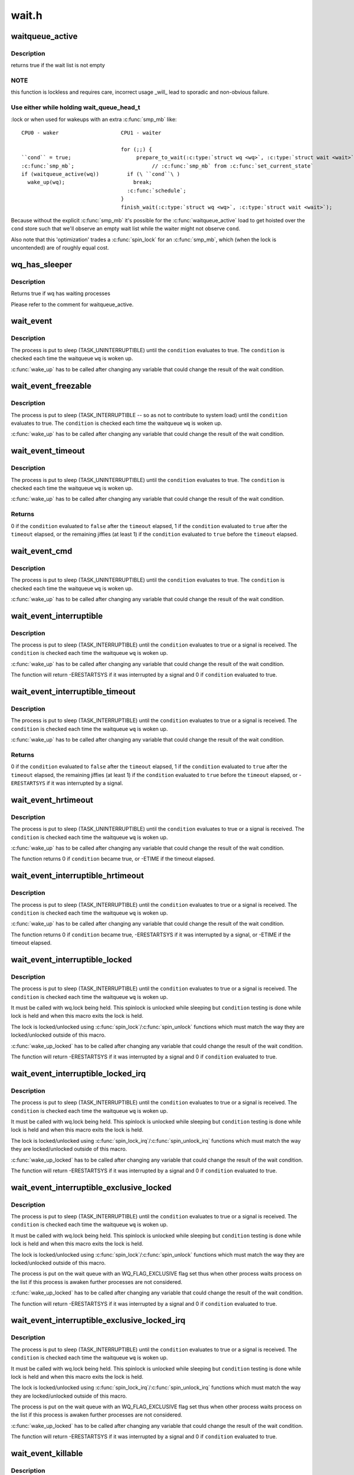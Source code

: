 .. -*- coding: utf-8; mode: rst -*-

======
wait.h
======


.. _`waitqueue_active`:

waitqueue_active
================

.. c:function:: int waitqueue_active (wait_queue_head_t *q)

    - locklessly test for waiters on the queue

    :param wait_queue_head_t \*q:
        the waitqueue to test for waiters



.. _`waitqueue_active.description`:

Description
-----------

returns true if the wait list is not empty



.. _`waitqueue_active.note`:

NOTE
----

this function is lockless and requires care, incorrect usage _will_
lead to sporadic and non-obvious failure.



.. _`waitqueue_active.use-either-while-holding-wait_queue_head_t`:

Use either while holding wait_queue_head_t
------------------------------------------

:lock or when used for wakeups
with an extra :c:func:`smp_mb` like::

     CPU0 - waker                    CPU1 - waiter

                                     for (;;) {
     ``cond`` = true;                     prepare_to_wait(:c:type:`struct wq <wq>`, :c:type:`struct wait <wait>`, state);
     :c:func:`smp_mb`;                         // :c:func:`smp_mb` from :c:func:`set_current_state`
     if (waitqueue_active(wq))         if (\ ``cond``\ )
       wake_up(wq);                      break;
                                       :c:func:`schedule`;
                                     }
                                     finish_wait(:c:type:`struct wq <wq>`, :c:type:`struct wait <wait>`);

Because without the explicit :c:func:`smp_mb` it's possible for the
:c:func:`waitqueue_active` load to get hoisted over the ``cond`` store such that we'll
observe an empty wait list while the waiter might not observe ``cond``\ .

Also note that this 'optimization' trades a :c:func:`spin_lock` for an :c:func:`smp_mb`,
which (when the lock is uncontended) are of roughly equal cost.



.. _`wq_has_sleeper`:

wq_has_sleeper
==============

.. c:function:: bool wq_has_sleeper (wait_queue_head_t *wq)

    check if there are any waiting processes

    :param wait_queue_head_t \*wq:
        wait queue head



.. _`wq_has_sleeper.description`:

Description
-----------

Returns true if wq has waiting processes

Please refer to the comment for waitqueue_active.



.. _`wait_event`:

wait_event
==========

.. c:function:: wait_event ( wq,  condition)

    sleep until a condition gets true

    :param wq:
        the waitqueue to wait on

    :param condition:
        a C expression for the event to wait for



.. _`wait_event.description`:

Description
-----------

The process is put to sleep (TASK_UNINTERRUPTIBLE) until the
``condition`` evaluates to true. The ``condition`` is checked each time
the waitqueue ``wq`` is woken up.

:c:func:`wake_up` has to be called after changing any variable that could
change the result of the wait condition.



.. _`wait_event_freezable`:

wait_event_freezable
====================

.. c:function:: wait_event_freezable ( wq,  condition)

    sleep (or freeze) until a condition gets true

    :param wq:
        the waitqueue to wait on

    :param condition:
        a C expression for the event to wait for



.. _`wait_event_freezable.description`:

Description
-----------

The process is put to sleep (TASK_INTERRUPTIBLE -- so as not to contribute
to system load) until the ``condition`` evaluates to true. The
``condition`` is checked each time the waitqueue ``wq`` is woken up.

:c:func:`wake_up` has to be called after changing any variable that could
change the result of the wait condition.



.. _`wait_event_timeout`:

wait_event_timeout
==================

.. c:function:: wait_event_timeout ( wq,  condition,  timeout)

    sleep until a condition gets true or a timeout elapses

    :param wq:
        the waitqueue to wait on

    :param condition:
        a C expression for the event to wait for

    :param timeout:
        timeout, in jiffies



.. _`wait_event_timeout.description`:

Description
-----------

The process is put to sleep (TASK_UNINTERRUPTIBLE) until the
``condition`` evaluates to true. The ``condition`` is checked each time
the waitqueue ``wq`` is woken up.

:c:func:`wake_up` has to be called after changing any variable that could
change the result of the wait condition.



.. _`wait_event_timeout.returns`:

Returns
-------

0 if the ``condition`` evaluated to ``false`` after the ``timeout`` elapsed,
1 if the ``condition`` evaluated to ``true`` after the ``timeout`` elapsed,
or the remaining jiffies (at least 1) if the ``condition`` evaluated
to ``true`` before the ``timeout`` elapsed.



.. _`wait_event_cmd`:

wait_event_cmd
==============

.. c:function:: wait_event_cmd ( wq,  condition,  cmd1,  cmd2)

    sleep until a condition gets true

    :param wq:
        the waitqueue to wait on

    :param condition:
        a C expression for the event to wait for

    :param cmd1:
        the command will be executed before sleep

    :param cmd2:
        the command will be executed after sleep



.. _`wait_event_cmd.description`:

Description
-----------

The process is put to sleep (TASK_UNINTERRUPTIBLE) until the
``condition`` evaluates to true. The ``condition`` is checked each time
the waitqueue ``wq`` is woken up.

:c:func:`wake_up` has to be called after changing any variable that could
change the result of the wait condition.



.. _`wait_event_interruptible`:

wait_event_interruptible
========================

.. c:function:: wait_event_interruptible ( wq,  condition)

    sleep until a condition gets true

    :param wq:
        the waitqueue to wait on

    :param condition:
        a C expression for the event to wait for



.. _`wait_event_interruptible.description`:

Description
-----------

The process is put to sleep (TASK_INTERRUPTIBLE) until the
``condition`` evaluates to true or a signal is received.
The ``condition`` is checked each time the waitqueue ``wq`` is woken up.

:c:func:`wake_up` has to be called after changing any variable that could
change the result of the wait condition.

The function will return -ERESTARTSYS if it was interrupted by a
signal and 0 if ``condition`` evaluated to true.



.. _`wait_event_interruptible_timeout`:

wait_event_interruptible_timeout
================================

.. c:function:: wait_event_interruptible_timeout ( wq,  condition,  timeout)

    sleep until a condition gets true or a timeout elapses

    :param wq:
        the waitqueue to wait on

    :param condition:
        a C expression for the event to wait for

    :param timeout:
        timeout, in jiffies



.. _`wait_event_interruptible_timeout.description`:

Description
-----------

The process is put to sleep (TASK_INTERRUPTIBLE) until the
``condition`` evaluates to true or a signal is received.
The ``condition`` is checked each time the waitqueue ``wq`` is woken up.

:c:func:`wake_up` has to be called after changing any variable that could
change the result of the wait condition.



.. _`wait_event_interruptible_timeout.returns`:

Returns
-------

0 if the ``condition`` evaluated to ``false`` after the ``timeout`` elapsed,
1 if the ``condition`` evaluated to ``true`` after the ``timeout`` elapsed,
the remaining jiffies (at least 1) if the ``condition`` evaluated
to ``true`` before the ``timeout`` elapsed, or -\ ``ERESTARTSYS`` if it was
interrupted by a signal.



.. _`wait_event_hrtimeout`:

wait_event_hrtimeout
====================

.. c:function:: wait_event_hrtimeout ( wq,  condition,  timeout)

    sleep until a condition gets true or a timeout elapses

    :param wq:
        the waitqueue to wait on

    :param condition:
        a C expression for the event to wait for

    :param timeout:
        timeout, as a ktime_t



.. _`wait_event_hrtimeout.description`:

Description
-----------

The process is put to sleep (TASK_UNINTERRUPTIBLE) until the
``condition`` evaluates to true or a signal is received.
The ``condition`` is checked each time the waitqueue ``wq`` is woken up.

:c:func:`wake_up` has to be called after changing any variable that could
change the result of the wait condition.

The function returns 0 if ``condition`` became true, or -ETIME if the timeout
elapsed.



.. _`wait_event_interruptible_hrtimeout`:

wait_event_interruptible_hrtimeout
==================================

.. c:function:: wait_event_interruptible_hrtimeout ( wq,  condition,  timeout)

    sleep until a condition gets true or a timeout elapses

    :param wq:
        the waitqueue to wait on

    :param condition:
        a C expression for the event to wait for

    :param timeout:
        timeout, as a ktime_t



.. _`wait_event_interruptible_hrtimeout.description`:

Description
-----------

The process is put to sleep (TASK_INTERRUPTIBLE) until the
``condition`` evaluates to true or a signal is received.
The ``condition`` is checked each time the waitqueue ``wq`` is woken up.

:c:func:`wake_up` has to be called after changing any variable that could
change the result of the wait condition.

The function returns 0 if ``condition`` became true, -ERESTARTSYS if it was
interrupted by a signal, or -ETIME if the timeout elapsed.



.. _`wait_event_interruptible_locked`:

wait_event_interruptible_locked
===============================

.. c:function:: wait_event_interruptible_locked ( wq,  condition)

    sleep until a condition gets true

    :param wq:
        the waitqueue to wait on

    :param condition:
        a C expression for the event to wait for



.. _`wait_event_interruptible_locked.description`:

Description
-----------

The process is put to sleep (TASK_INTERRUPTIBLE) until the
``condition`` evaluates to true or a signal is received.
The ``condition`` is checked each time the waitqueue ``wq`` is woken up.

It must be called with wq.lock being held.  This spinlock is
unlocked while sleeping but ``condition`` testing is done while lock
is held and when this macro exits the lock is held.

The lock is locked/unlocked using :c:func:`spin_lock`/:c:func:`spin_unlock`
functions which must match the way they are locked/unlocked outside
of this macro.

:c:func:`wake_up_locked` has to be called after changing any variable that could
change the result of the wait condition.

The function will return -ERESTARTSYS if it was interrupted by a
signal and 0 if ``condition`` evaluated to true.



.. _`wait_event_interruptible_locked_irq`:

wait_event_interruptible_locked_irq
===================================

.. c:function:: wait_event_interruptible_locked_irq ( wq,  condition)

    sleep until a condition gets true

    :param wq:
        the waitqueue to wait on

    :param condition:
        a C expression for the event to wait for



.. _`wait_event_interruptible_locked_irq.description`:

Description
-----------

The process is put to sleep (TASK_INTERRUPTIBLE) until the
``condition`` evaluates to true or a signal is received.
The ``condition`` is checked each time the waitqueue ``wq`` is woken up.

It must be called with wq.lock being held.  This spinlock is
unlocked while sleeping but ``condition`` testing is done while lock
is held and when this macro exits the lock is held.

The lock is locked/unlocked using :c:func:`spin_lock_irq`/:c:func:`spin_unlock_irq`
functions which must match the way they are locked/unlocked outside
of this macro.

:c:func:`wake_up_locked` has to be called after changing any variable that could
change the result of the wait condition.

The function will return -ERESTARTSYS if it was interrupted by a
signal and 0 if ``condition`` evaluated to true.



.. _`wait_event_interruptible_exclusive_locked`:

wait_event_interruptible_exclusive_locked
=========================================

.. c:function:: wait_event_interruptible_exclusive_locked ( wq,  condition)

    sleep exclusively until a condition gets true

    :param wq:
        the waitqueue to wait on

    :param condition:
        a C expression for the event to wait for



.. _`wait_event_interruptible_exclusive_locked.description`:

Description
-----------

The process is put to sleep (TASK_INTERRUPTIBLE) until the
``condition`` evaluates to true or a signal is received.
The ``condition`` is checked each time the waitqueue ``wq`` is woken up.

It must be called with wq.lock being held.  This spinlock is
unlocked while sleeping but ``condition`` testing is done while lock
is held and when this macro exits the lock is held.

The lock is locked/unlocked using :c:func:`spin_lock`/:c:func:`spin_unlock`
functions which must match the way they are locked/unlocked outside
of this macro.

The process is put on the wait queue with an WQ_FLAG_EXCLUSIVE flag
set thus when other process waits process on the list if this
process is awaken further processes are not considered.

:c:func:`wake_up_locked` has to be called after changing any variable that could
change the result of the wait condition.

The function will return -ERESTARTSYS if it was interrupted by a
signal and 0 if ``condition`` evaluated to true.



.. _`wait_event_interruptible_exclusive_locked_irq`:

wait_event_interruptible_exclusive_locked_irq
=============================================

.. c:function:: wait_event_interruptible_exclusive_locked_irq ( wq,  condition)

    sleep until a condition gets true

    :param wq:
        the waitqueue to wait on

    :param condition:
        a C expression for the event to wait for



.. _`wait_event_interruptible_exclusive_locked_irq.description`:

Description
-----------

The process is put to sleep (TASK_INTERRUPTIBLE) until the
``condition`` evaluates to true or a signal is received.
The ``condition`` is checked each time the waitqueue ``wq`` is woken up.

It must be called with wq.lock being held.  This spinlock is
unlocked while sleeping but ``condition`` testing is done while lock
is held and when this macro exits the lock is held.

The lock is locked/unlocked using :c:func:`spin_lock_irq`/:c:func:`spin_unlock_irq`
functions which must match the way they are locked/unlocked outside
of this macro.

The process is put on the wait queue with an WQ_FLAG_EXCLUSIVE flag
set thus when other process waits process on the list if this
process is awaken further processes are not considered.

:c:func:`wake_up_locked` has to be called after changing any variable that could
change the result of the wait condition.

The function will return -ERESTARTSYS if it was interrupted by a
signal and 0 if ``condition`` evaluated to true.



.. _`wait_event_killable`:

wait_event_killable
===================

.. c:function:: wait_event_killable ( wq,  condition)

    sleep until a condition gets true

    :param wq:
        the waitqueue to wait on

    :param condition:
        a C expression for the event to wait for



.. _`wait_event_killable.description`:

Description
-----------

The process is put to sleep (TASK_KILLABLE) until the
``condition`` evaluates to true or a signal is received.
The ``condition`` is checked each time the waitqueue ``wq`` is woken up.

:c:func:`wake_up` has to be called after changing any variable that could
change the result of the wait condition.

The function will return -ERESTARTSYS if it was interrupted by a
signal and 0 if ``condition`` evaluated to true.



.. _`wait_event_lock_irq_cmd`:

wait_event_lock_irq_cmd
=======================

.. c:function:: wait_event_lock_irq_cmd ( wq,  condition,  lock,  cmd)

    sleep until a condition gets true. The condition is checked under the lock. This is expected to be called with the lock taken.

    :param wq:
        the waitqueue to wait on

    :param condition:
        a C expression for the event to wait for

    :param lock:
        a locked spinlock_t, which will be released before cmd
        and :c:func:`schedule` and reacquired afterwards.

    :param cmd:
        a command which is invoked outside the critical section before
        sleep



.. _`wait_event_lock_irq_cmd.description`:

Description
-----------

The process is put to sleep (TASK_UNINTERRUPTIBLE) until the
``condition`` evaluates to true. The ``condition`` is checked each time
the waitqueue ``wq`` is woken up.

:c:func:`wake_up` has to be called after changing any variable that could
change the result of the wait condition.

This is supposed to be called while holding the lock. The lock is
dropped before invoking the cmd and going to sleep and is reacquired
afterwards.



.. _`wait_event_lock_irq`:

wait_event_lock_irq
===================

.. c:function:: wait_event_lock_irq ( wq,  condition,  lock)

    sleep until a condition gets true. The condition is checked under the lock. This is expected to be called with the lock taken.

    :param wq:
        the waitqueue to wait on

    :param condition:
        a C expression for the event to wait for

    :param lock:
        a locked spinlock_t, which will be released before :c:func:`schedule`
        and reacquired afterwards.



.. _`wait_event_lock_irq.description`:

Description
-----------

The process is put to sleep (TASK_UNINTERRUPTIBLE) until the
``condition`` evaluates to true. The ``condition`` is checked each time
the waitqueue ``wq`` is woken up.

:c:func:`wake_up` has to be called after changing any variable that could
change the result of the wait condition.

This is supposed to be called while holding the lock. The lock is
dropped before going to sleep and is reacquired afterwards.



.. _`wait_event_interruptible_lock_irq_cmd`:

wait_event_interruptible_lock_irq_cmd
=====================================

.. c:function:: wait_event_interruptible_lock_irq_cmd ( wq,  condition,  lock,  cmd)

    sleep until a condition gets true. The condition is checked under the lock. This is expected to be called with the lock taken.

    :param wq:
        the waitqueue to wait on

    :param condition:
        a C expression for the event to wait for

    :param lock:
        a locked spinlock_t, which will be released before cmd and
        :c:func:`schedule` and reacquired afterwards.

    :param cmd:
        a command which is invoked outside the critical section before
        sleep



.. _`wait_event_interruptible_lock_irq_cmd.description`:

Description
-----------

The process is put to sleep (TASK_INTERRUPTIBLE) until the
``condition`` evaluates to true or a signal is received. The ``condition`` is
checked each time the waitqueue ``wq`` is woken up.

:c:func:`wake_up` has to be called after changing any variable that could
change the result of the wait condition.

This is supposed to be called while holding the lock. The lock is
dropped before invoking the cmd and going to sleep and is reacquired
afterwards.

The macro will return -ERESTARTSYS if it was interrupted by a signal
and 0 if ``condition`` evaluated to true.



.. _`wait_event_interruptible_lock_irq`:

wait_event_interruptible_lock_irq
=================================

.. c:function:: wait_event_interruptible_lock_irq ( wq,  condition,  lock)

    sleep until a condition gets true. The condition is checked under the lock. This is expected to be called with the lock taken.

    :param wq:
        the waitqueue to wait on

    :param condition:
        a C expression for the event to wait for

    :param lock:
        a locked spinlock_t, which will be released before :c:func:`schedule`
        and reacquired afterwards.



.. _`wait_event_interruptible_lock_irq.description`:

Description
-----------

The process is put to sleep (TASK_INTERRUPTIBLE) until the
``condition`` evaluates to true or signal is received. The ``condition`` is
checked each time the waitqueue ``wq`` is woken up.

:c:func:`wake_up` has to be called after changing any variable that could
change the result of the wait condition.

This is supposed to be called while holding the lock. The lock is
dropped before going to sleep and is reacquired afterwards.

The macro will return -ERESTARTSYS if it was interrupted by a signal
and 0 if ``condition`` evaluated to true.



.. _`wait_event_interruptible_lock_irq_timeout`:

wait_event_interruptible_lock_irq_timeout
=========================================

.. c:function:: wait_event_interruptible_lock_irq_timeout ( wq,  condition,  lock,  timeout)

    sleep until a condition gets true or a timeout elapses. The condition is checked under the lock. This is expected to be called with the lock taken.

    :param wq:
        the waitqueue to wait on

    :param condition:
        a C expression for the event to wait for

    :param lock:
        a locked spinlock_t, which will be released before :c:func:`schedule`
        and reacquired afterwards.

    :param timeout:
        timeout, in jiffies



.. _`wait_event_interruptible_lock_irq_timeout.description`:

Description
-----------

The process is put to sleep (TASK_INTERRUPTIBLE) until the
``condition`` evaluates to true or signal is received. The ``condition`` is
checked each time the waitqueue ``wq`` is woken up.

:c:func:`wake_up` has to be called after changing any variable that could
change the result of the wait condition.

This is supposed to be called while holding the lock. The lock is
dropped before going to sleep and is reacquired afterwards.

The function returns 0 if the ``timeout`` elapsed, -ERESTARTSYS if it
was interrupted by a signal, and the remaining jiffies otherwise
if the condition evaluated to true before the timeout elapsed.



.. _`wait_on_bit`:

wait_on_bit
===========

.. c:function:: int wait_on_bit (unsigned long *word, int bit, unsigned mode)

    wait for a bit to be cleared

    :param unsigned long \*word:
        the word being waited on, a kernel virtual address

    :param int bit:
        the bit of the word being waited on

    :param unsigned mode:
        the task state to sleep in



.. _`wait_on_bit.description`:

Description
-----------

There is a standard hashed waitqueue table for generic use. This
is the part of the hashtable's accessor API that waits on a bit.
For instance, if one were to have waiters on a bitflag, one would
call :c:func:`wait_on_bit` in threads waiting for the bit to clear.
One uses :c:func:`wait_on_bit` where one is waiting for the bit to clear,
but has no intention of setting it.
Returned value will be zero if the bit was cleared, or non-zero
if the process received a signal and the mode permitted wakeup
on that signal.



.. _`wait_on_bit_io`:

wait_on_bit_io
==============

.. c:function:: int wait_on_bit_io (unsigned long *word, int bit, unsigned mode)

    wait for a bit to be cleared

    :param unsigned long \*word:
        the word being waited on, a kernel virtual address

    :param int bit:
        the bit of the word being waited on

    :param unsigned mode:
        the task state to sleep in



.. _`wait_on_bit_io.description`:

Description
-----------

Use the standard hashed waitqueue table to wait for a bit
to be cleared.  This is similar to :c:func:`wait_on_bit`, but calls
:c:func:`io_schedule` instead of :c:func:`schedule` for the actual waiting.

Returned value will be zero if the bit was cleared, or non-zero
if the process received a signal and the mode permitted wakeup
on that signal.



.. _`wait_on_bit_timeout`:

wait_on_bit_timeout
===================

.. c:function:: int wait_on_bit_timeout (unsigned long *word, int bit, unsigned mode, unsigned long timeout)

    wait for a bit to be cleared or a timeout elapses

    :param unsigned long \*word:
        the word being waited on, a kernel virtual address

    :param int bit:
        the bit of the word being waited on

    :param unsigned mode:
        the task state to sleep in

    :param unsigned long timeout:
        timeout, in jiffies



.. _`wait_on_bit_timeout.description`:

Description
-----------

Use the standard hashed waitqueue table to wait for a bit
to be cleared. This is similar to :c:func:`wait_on_bit`, except also takes a
timeout parameter.

Returned value will be zero if the bit was cleared before the
``timeout`` elapsed, or non-zero if the ``timeout`` elapsed or process
received a signal and the mode permitted wakeup on that signal.



.. _`wait_on_bit_action`:

wait_on_bit_action
==================

.. c:function:: int wait_on_bit_action (unsigned long *word, int bit, wait_bit_action_f *action, unsigned mode)

    wait for a bit to be cleared

    :param unsigned long \*word:
        the word being waited on, a kernel virtual address

    :param int bit:
        the bit of the word being waited on

    :param wait_bit_action_f \*action:
        the function used to sleep, which may take special actions

    :param unsigned mode:
        the task state to sleep in



.. _`wait_on_bit_action.description`:

Description
-----------

Use the standard hashed waitqueue table to wait for a bit
to be cleared, and allow the waiting action to be specified.
This is like :c:func:`wait_on_bit` but allows fine control of how the waiting
is done.

Returned value will be zero if the bit was cleared, or non-zero
if the process received a signal and the mode permitted wakeup
on that signal.



.. _`wait_on_bit_lock`:

wait_on_bit_lock
================

.. c:function:: int wait_on_bit_lock (unsigned long *word, int bit, unsigned mode)

    wait for a bit to be cleared, when wanting to set it

    :param unsigned long \*word:
        the word being waited on, a kernel virtual address

    :param int bit:
        the bit of the word being waited on

    :param unsigned mode:
        the task state to sleep in



.. _`wait_on_bit_lock.description`:

Description
-----------

There is a standard hashed waitqueue table for generic use. This
is the part of the hashtable's accessor API that waits on a bit
when one intends to set it, for instance, trying to lock bitflags.
For instance, if one were to have waiters trying to set bitflag
and waiting for it to clear before setting it, one would call
:c:func:`wait_on_bit` in threads waiting to be able to set the bit.
One uses :c:func:`wait_on_bit_lock` where one is waiting for the bit to
clear with the intention of setting it, and when done, clearing it.

Returns zero if the bit was (eventually) found to be clear and was
set.  Returns non-zero if a signal was delivered to the process and
the ``mode`` allows that signal to wake the process.



.. _`wait_on_bit_lock_io`:

wait_on_bit_lock_io
===================

.. c:function:: int wait_on_bit_lock_io (unsigned long *word, int bit, unsigned mode)

    wait for a bit to be cleared, when wanting to set it

    :param unsigned long \*word:
        the word being waited on, a kernel virtual address

    :param int bit:
        the bit of the word being waited on

    :param unsigned mode:
        the task state to sleep in



.. _`wait_on_bit_lock_io.description`:

Description
-----------

Use the standard hashed waitqueue table to wait for a bit
to be cleared and then to atomically set it.  This is similar
to :c:func:`wait_on_bit`, but calls :c:func:`io_schedule` instead of :c:func:`schedule`
for the actual waiting.

Returns zero if the bit was (eventually) found to be clear and was
set.  Returns non-zero if a signal was delivered to the process and
the ``mode`` allows that signal to wake the process.



.. _`wait_on_bit_lock_action`:

wait_on_bit_lock_action
=======================

.. c:function:: int wait_on_bit_lock_action (unsigned long *word, int bit, wait_bit_action_f *action, unsigned mode)

    wait for a bit to be cleared, when wanting to set it

    :param unsigned long \*word:
        the word being waited on, a kernel virtual address

    :param int bit:
        the bit of the word being waited on

    :param wait_bit_action_f \*action:
        the function used to sleep, which may take special actions

    :param unsigned mode:
        the task state to sleep in



.. _`wait_on_bit_lock_action.description`:

Description
-----------

Use the standard hashed waitqueue table to wait for a bit
to be cleared and then to set it, and allow the waiting action
to be specified.
This is like :c:func:`wait_on_bit` but allows fine control of how the waiting
is done.

Returns zero if the bit was (eventually) found to be clear and was
set.  Returns non-zero if a signal was delivered to the process and
the ``mode`` allows that signal to wake the process.



.. _`wait_on_atomic_t`:

wait_on_atomic_t
================

.. c:function:: int wait_on_atomic_t (atomic_t *val, int (*action) (atomic_t *, unsigned mode)

    Wait for an atomic_t to become 0

    :param atomic_t \*val:
        The atomic value being waited on, a kernel virtual address

    :param int (\*action) (atomic_t \*):
        the function used to sleep, which may take special actions

    :param unsigned mode:
        the task state to sleep in



.. _`wait_on_atomic_t.description`:

Description
-----------

Wait for an atomic_t to become 0.  We abuse the bit-wait waitqueue table for
the purpose of getting a waitqueue, but we set the key to a bit number
outside of the target 'word'.

